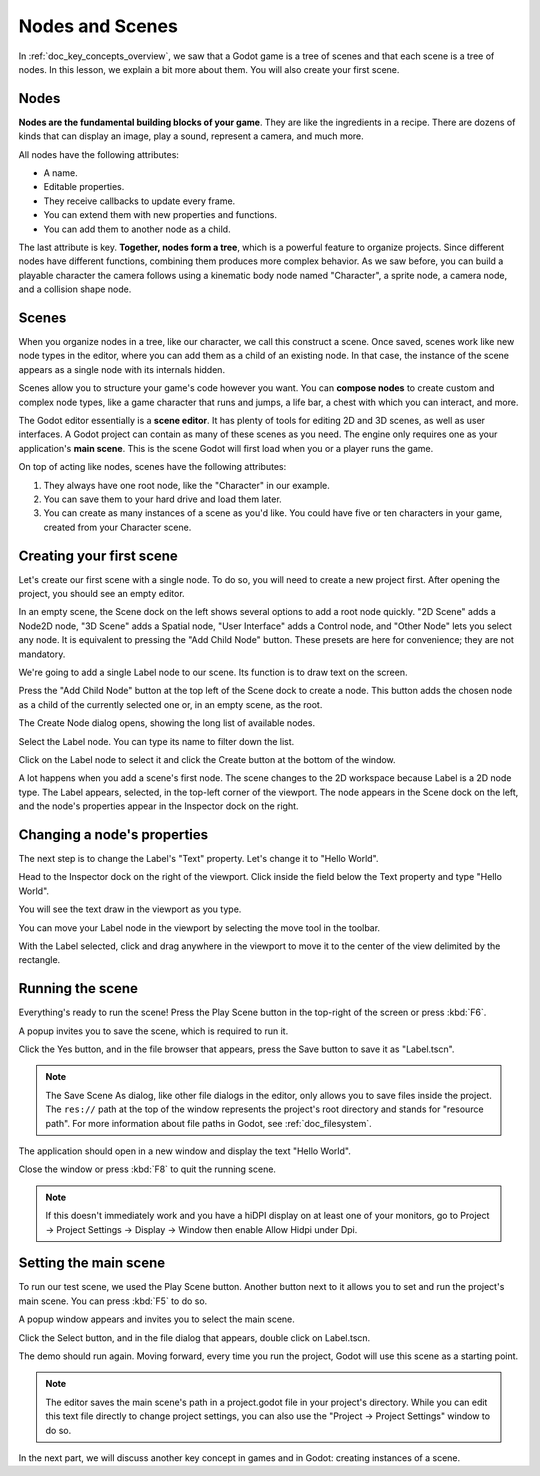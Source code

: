.. The goal of this page is to explain more than doc_key_concepts_overview about nodes and scenes, get the user to create their first concrete scene.

.. _doc_nodes_and_scenes:

Nodes and Scenes
================

In :ref:`doc_key_concepts_overview`, we saw that a Godot game is a tree of
scenes and that each scene is a tree of nodes. In this lesson, we explain a bit
more about them. You will also create your first scene.

Nodes
-----

**Nodes are the fundamental building blocks of your game**. They are like the
ingredients in a recipe. There are dozens of kinds that can display an image,
play a sound, represent a camera, and much more.

.. image:: img/nodes_and_scenes_nodes.png

All nodes have the following attributes:

- A name.
- Editable properties.
- They receive callbacks to update every frame.
- You can extend them with new properties and functions.
- You can add them to another node as a child.

The last attribute is key. **Together, nodes form a tree**, which is a powerful
feature to organize projects. Since different nodes have different functions,
combining them produces more complex behavior. As we saw before, you can build a
playable character the camera follows using a kinematic body node named
"Character", a sprite node, a camera node, and a collision shape node.

.. image:: img/nodes_and_scenes_character_nodes.png

Scenes
------

When you organize nodes in a tree, like our character, we call this construct a
scene. Once saved, scenes work like new node types in the editor, where you can
add them as a child of an existing node. In that case, the instance of the scene
appears as a single node with its internals hidden.

Scenes allow you to structure your game's code however you want. You can
**compose nodes** to create custom and complex node types, like a game character
that runs and jumps, a life bar, a chest with which you can interact, and more.

.. image:: img/nodes_and_scenes_3d_scene_example.png

The Godot editor essentially is a **scene editor**. It has plenty of tools for
editing 2D and 3D scenes, as well as user interfaces. A Godot project can
contain as many of these scenes as you need. The engine only requires one as
your application's **main scene**. This is the scene Godot will first load when
you or a player runs the game.

On top of acting like nodes, scenes have the following attributes:

1. They always have one root node, like the "Character" in our example.
2. You can save them to your hard drive and load them later.
3. You can create as many instances of a scene as you'd like. You could have
   five or ten characters in your game, created from your Character scene.

Creating your first scene
-------------------------

Let's create our first scene with a single node. To do so, you will need to
create a new project first. After opening the project, you should see an empty
editor.

.. image:: img/nodes_and_scenes_01_empty_editor.png

In an empty scene, the Scene dock on the left shows several options to add a
root node quickly. "2D Scene" adds a Node2D node, "3D Scene" adds a Spatial
node, "User Interface" adds a Control node, and "Other Node" lets you select any
node. It is equivalent to pressing the "Add Child Node" button. These presets
are here for convenience; they are not mandatory.

We're going to add a single Label node to our scene. Its function is to draw
text on the screen.

Press the "Add Child Node" button at the top left of the Scene dock to create a
node. This button adds the chosen node as a child of the currently selected one
or, in an empty scene, as the root.

.. image:: img/nodes_and_scenes_02_scene_dock.png

The Create Node dialog opens, showing the long list of available nodes.

.. image:: img/nodes_and_scenes_03_create_node_window.png

Select the Label node. You can type its name to filter down the list.

.. image:: img/nodes_and_scenes_04_create_label_window.png

Click on the Label node to select it and click the Create button at the bottom
of the window.

.. image:: img/nodes_and_scenes_05_editor_with_label.png

A lot happens when you add a scene's first node. The scene changes to the 2D
workspace because Label is a 2D node type. The Label appears, selected, in the
top-left corner of the viewport. The node appears in the Scene dock on the left,
and the node's properties appear in the Inspector dock on the right.

Changing a node's properties
----------------------------

The next step is to change the Label's "Text" property. Let's change it to
"Hello World".

Head to the Inspector dock on the right of the viewport. Click inside the field
below the Text property and type "Hello World".

.. image:: img/nodes_and_scenes_06_label_text.png

You will see the text draw in the viewport as you type.

You can move your Label node in the viewport by selecting the move tool in the
toolbar.

.. image:: img/nodes_and_scenes_07_move_tool.png

With the Label selected, click and drag anywhere in the viewport to
move it to the center of the view delimited by the rectangle.

.. image:: img/nodes_and_scenes_08_hello_world_text.png

Running the scene
-----------------

Everything's ready to run the scene! Press the Play Scene button in the
top-right of the screen or press :kbd:`F6`.

.. image:: img/nodes_and_scenes_09_play_scene_button.png

A popup invites you to save the scene, which is required to run it.

.. image:: img/nodes_and_scenes_10_save_scene_popup.png

Click the Yes button, and in the file browser that appears, press the Save
button to save it as "Label.tscn".

.. image:: img/nodes_and_scenes_11_save_scene_as.png

.. note:: The Save Scene As dialog, like other file dialogs in the editor, only
          allows you to save files inside the project. The ``res://`` path at
          the top of the window represents the project's root directory and
          stands for "resource path". For more information about file paths in
          Godot, see :ref:`doc_filesystem`.

The application should open in a new window and display the text "Hello World".

.. image:: img/nodes_and_scenes_12_final_result.png

Close the window or press :kbd:`F8` to quit the running scene.

.. note::

    If this doesn't immediately work and you have a hiDPI display on at least
    one of your monitors, go to Project -> Project Settings -> Display ->
    Window then enable Allow Hidpi under Dpi.

Setting the main scene
----------------------

To run our test scene, we used the Play Scene button. Another button next to it
allows you to set and run the project's main scene. You can press :kbd:`F5` to
do so.

.. image:: img/nodes_and_scenes_13_play_button.png

A popup window appears and invites you to select the main scene.

.. image:: img/nodes_and_scenes_14_main_scene_popup.png

Click the Select button, and in the file dialog that appears, double click on
Label.tscn.

.. image:: img/nodes_and_scenes_15_select_main_scene.png

The demo should run again. Moving forward, every time you run the project, Godot
will use this scene as a starting point.

.. note:: The editor saves the main scene's path in a project.godot file in your
          project's directory. While you can edit this text file directly to
          change project settings, you can also use the "Project -> Project
          Settings" window to do so.

In the next part, we will discuss another key concept in games and in Godot:
creating instances of a scene.
